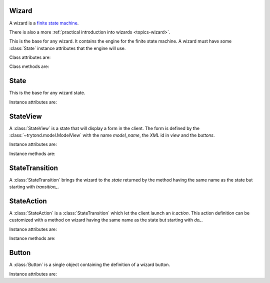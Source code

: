 .. _ref-wizard:
.. module:: trytond.wizard

======
Wizard
======

A wizard is a `finite state machine`_.

There is also a more :ref:`practical introduction into wizards
<topics-wizard>`.

.. _`finite state machine`: http://en.wikipedia.org/wiki/Finite-state_machine

.. class:: Wizard(session_id)

    This is the base for any wizard. It contains the engine for the finite
    state machine. A wizard must have some :class:`State` instance attributes
    that the engine will use.

Class attributes are:

.. attribute:: Wizard.__name__

    It contains the unique name to reference the wizard throughout the
    platform.

.. attribute:: Wizard.start_state

    It contains the name of the starting state.

.. attribute:: Wizard.end_state

    It contains the name of the ending state.
    If an instance method with this name exists on the wizard, it will be
    called on deletion of the wizard and it may return one of the :ref:`client
    side action keywords <topics-views-client-actions>`.

.. attribute:: Wizard.__rpc__

    Same as :attr:`trytond.model.Model.__rpc__`.

.. attribute:: Wizard.states

    It contains a dictionary with state name as key and :class:`State` as
    value.

Class methods are:

.. classmethod:: Wizard.__setup__()

    Setup the class before adding into the :class:`trytond.pool.Pool`.

.. classmethod:: Wizard.__post_setup__()

    Setup the class after added into the :class:`trytond.pool.Pool`.

.. classmethod:: Wizard.__register__(module_name)

    Register the wizard.

.. classmethod:: Wizard.create()

    Create a session for the wizard and returns a tuple containing the session
    id, the starting and ending state.

.. classmethod:: Wizard.delete(session_id)

    Delete the session.

.. classmethod:: Wizard.execute(session_id, data, state_name)

    Execute the wizard for the state.
    `session_id` is a session id.
    `data` is a dictionary with the session data to update.
    `active_id`, `active_ids` and `active_model` must be set in the context
    according to the records on which the wizard is run.

=====
State
=====

.. class:: State()

    This is the base for any wizard state.

Instance attributes are:

.. attribute:: State.name

    The name of the state.

=========
StateView
=========

.. class:: StateView(model_name, view, buttons)

    A :class:`StateView` is a state that will display a form in the client.
    The form is defined by the :class:`~trytond.model.ModelView` with the name
    `model_name`, the `XML` id in `view` and the `buttons`.

Instance attributes are:

.. attribute:: StateView.model_name

    The name of the :class:`~trytond.model.ModelView`.

.. attribute:: StateView.view

    The `XML` id of the form view.

.. attribute:: StateView.buttons

    The list of :class:`Button` instances to display on the form.

Instance methods are:

.. method:: StateView.get_view()

    Returns the view definition like
    :meth:`~trytond.model.ModelView.fields_view_get`.

.. method:: StateView.get_defaults(wizard, state_name, fields)

    Return default values for the fields.

    * wizard is a :class:`Wizard` instance
    * state_name is the name of the :class:`State`
    * fields is the list of field names

.. method:: StateView.get_buttons(wizard, state_name)

    Returns button definitions of the wizard.

    * wizard is a :class:`Wizard` instance
    * state_name is the name of the :class:`StateView` instance

===============
StateTransition
===============

.. class:: StateTransition()

    A :class:`StateTransition` brings the wizard to the `state` returned by the
    method having the same name as the state but starting with `transition_`.

===========
StateAction
===========

.. class:: StateAction(action_id)

    A :class:`StateAction` is a :class:`StateTransition` which let the client
    launch an `ir.action`. This action definition can be customized with a
    method on wizard having the same name as the state but starting with `do_`.

Instance attributes are:

.. attribute:: StateAction.action_id

    The `XML` id of the `ir.action`.

Instance methods are:

.. method:: StateAction.get_action()

    Returns the `ir.action` definition.

======
Button
======

.. class:: Button(string, state[, icon[, default]])

    A :class:`Button` is a single object containing the definition of a wizard
    button.

Instance attributes are:

.. attribute:: Button.string

    The label display on the button.

.. attribute:: Button.state

    The next state to reach if button is clicked.

.. attribute:: Button.icon

    The name of the icon to display on the button.

.. attribute:: Button.default

    A boolean to set it as default on the form.

